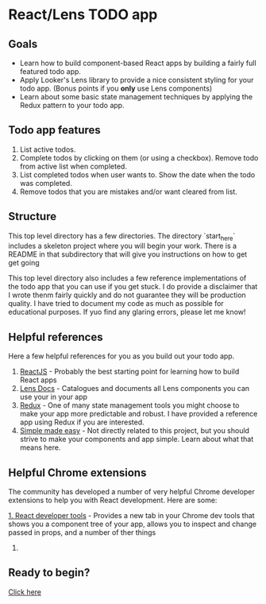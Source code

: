 * React/Lens TODO app

[[./images/app.png]]

** Goals
- Learn how to build component-based React apps by building a fairly full featured todo app.
- Apply Looker's Lens library to provide a nice consistent styling for your todo app. (Bonus points if you *only* use Lens components)
- Learn about some basic state management techniques by applying the Redux pattern to your todo app.

** Todo app features
1. List active todos.
2. Complete todos by clicking on them (or using a checkbox). Remove todo from active list when completed.
3. List completed todos when user wants to. Show the date when the todo was completed.
4. Remove todos that you are mistakes and/or want cleared from list.

** Structure
This top level directory has a few directories.  The directory `start_here` includes a skeleton project
where you will begin your work. There is a README in that subdirectory that will give you instructions on how
to get get going

This top level directory also includes a few reference implementations of the todo app that you can use if you get
stuck. I do provide a disclaimer that I wrote thenm fairly quickly and do not guarantee they will be production
quality. I have tried to document my code as much as possible for educational purposes.  If yuo find any glaring errors,
please let me know!

** Helpful references
Here a few helpful references for you as you build out your todo app.

1. [[https://reactjs.org/][ReactJS]] - Probably the best starting point for learning how to build React apps
2. [[https://lens.looker.com/][Lens Docs]] - Catalogues and documents all Lens components you can use your in your app
3. [[https://redux.js.org/][Redux]] - One of many state management tools you might choose to make your app more predictable and robust.  I have provided a reference app using Redux if you are interested.
4. [[https://www.youtube.com/watch?v=34_L7t7fD_U][Simple made easy]] - Not directly related to this project,  but you should strive to make your components and app simple. Learn about what that means here.


** Helpful Chrome extensions
The community has developed a number of very helpful Chrome developer extensions to help you with React development.  Here are some:

[[https://chrome.google.com/webstore/detail/react-developer-tools/fmkadmapgofadopljbjfkapdkoienihi?hl=en][1. React developer tools]] - Provides a new tab in your Chrome dev tools that shows you a component tree of your app,
allows you to inspect and change passed in props, and a number of ther things

[[./images/react-dev-tools.png]]

2.


** Ready to begin?
[[./start_here/README.org][Click here]]
